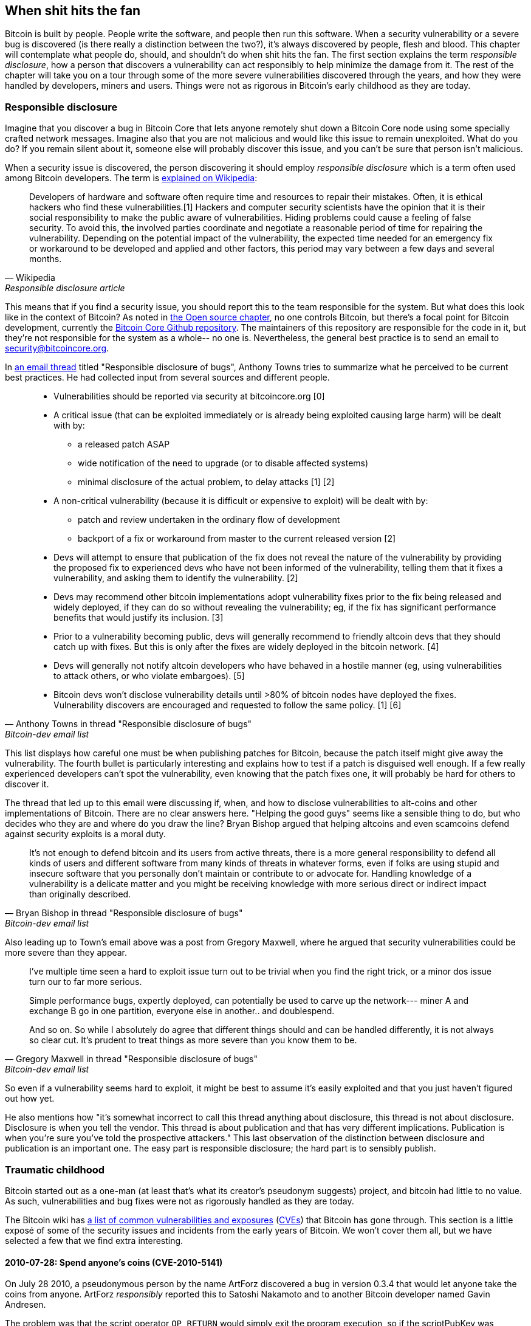 == When shit hits the fan

Bitcoin is built by people. People write the software, and people then
run this software. When a security vulnerability or a severe bug is
discovered (is there really a distinction between the two?), it's
always discovered by people, flesh and blood. This chapter will
contemplate what people do, should, and shouldn't do when shit hits
the fan. The first section explains the term _responsible disclosure_,
how a person that discovers a vulnerability can act responsibly to
help minimize the damage from it. The rest of the chapter will take
you on a tour through some of the more severe vulnerabilities
discovered through the years, and how they were handled by developers,
miners and users. Things were not as rigorous in Bitcoin's early
childhood as they are today.

[[responsible-disclosure]]
=== Responsible disclosure

Imagine that you discover a bug in Bitcoin Core that lets anyone
remotely shut down a Bitcoin Core node using some specially crafted
network messages. Imagine also that you are not malicious and
would like this issue to remain unexploited. What do you do? If you
remain silent about it, someone else will probably discover this issue,
and you can't be sure that person isn't malicious.

When a security issue is discovered, the person discovering it should
employ _responsible disclosure_ which is a term often used among
Bitcoin developers. The term is
https://en.wikipedia.org/wiki/Coordinated_vulnerability_disclosure[explained
on Wikipedia]:

[quote, Wikipedia, Responsible disclosure article]
____
Developers of hardware and software often require time and resources
to repair their mistakes. Often, it is ethical hackers who find these
vulnerabilities.[1] Hackers and computer security scientists have the
opinion that it is their social responsibility to make the public
aware of vulnerabilities. Hiding problems could cause a feeling of
false security. To avoid this, the involved parties coordinate and
negotiate a reasonable period of time for repairing the
vulnerability. Depending on the potential impact of the vulnerability,
the expected time needed for an emergency fix or workaround to be
developed and applied and other factors, this period may vary between
a few days and several months.
____

This means that if you find a security issue, you should
report this to the team responsible for the system. But what does this
look like in the context of Bitcoin? As noted in <<_software_maintenance,
the Open source chapter>>, no one controls Bitcoin, but there's a
focal point for Bitcoin development, currently the
https://github.com/bitcoin/bitcoin[Bitcoin Core Github
repository]. The maintainers of this repository are responsible for
the code in it, but they're not responsible for the system as a
whole-- no one is. Nevertheless, the general best practice is to send
an email to security@bitcoincore.org.

In
https://lists.linuxfoundation.org/pipermail/bitcoin-dev/2017-September/015002.html[an
email thread] titled "Responsible disclosure of bugs", Anthony Towns
tries to summarize what he perceived to be current best practices. He
had collected input from several sources and different people.

[quote, Anthony Towns in thread "Responsible disclosure of bugs",Bitcoin-dev email list]
____

* Vulnerabilities should be reported via security at bitcoincore.org
  [0]
* A critical issue (that can be exploited immediately or is already
  being exploited causing large harm) will be dealt with by:
** a released patch ASAP
** wide notification of the need to upgrade (or to disable affected
   systems)
** minimal disclosure of the actual problem, to delay attacks [1] [2]
* A non-critical vulnerability (because it is difficult or expensive
  to exploit) will be dealt with by:
** patch and review undertaken in the ordinary flow of development
** backport of a fix or workaround from master to the current released
   version [2]
* Devs will attempt to ensure that publication of the fix does not
  reveal the nature of the vulnerability by providing the proposed fix
  to experienced devs who have not been informed of the vulnerability,
  telling them that it fixes a vulnerability, and asking them to
  identify the vulnerability. [2]
* Devs may recommend other bitcoin implementations adopt vulnerability
  fixes prior to the fix being released and widely deployed, if they
  can do so without revealing the vulnerability; eg, if the fix has
  significant performance benefits that would justify its
  inclusion. [3]
* Prior to a vulnerability becoming public, devs will generally
  recommend to friendly altcoin devs that they should catch up with
  fixes. But this is only after the fixes are widely deployed in the
  bitcoin network. [4]
* Devs will generally not notify altcoin developers who have behaved
  in a hostile manner (eg, using vulnerabilities to attack others, or
  who violate embargoes). [5]
* Bitcoin devs won't disclose vulnerability details until >80% of
  bitcoin nodes have deployed the fixes. Vulnerability discovers are
  encouraged and requested to follow the same policy. [1] [6]
____

This list displays how careful one must be when publishing patches for
Bitcoin, because the patch itself might give away the
vulnerability. The fourth bullet is particularly interesting and
explains how to test if a patch is disguised well enough. If a few
really experienced developers can't spot the vulnerability, even
knowing that the patch fixes one, it will probably be hard for
others to discover it.

The thread that led up to this email were discussing if, when, and how
to disclose vulnerabilities to alt-coins and other implementations of
Bitcoin. There are no clear answers here. "Helping the good guys"
seems like a sensible thing to do, but who decides who they are and
where do you draw the line? Bryan Bishop argued that helping altcoins
and even scamcoins defend against security exploits is a moral duty.

[quote, Bryan Bishop in thread "Responsible disclosure of bugs", Bitcoin-dev email list]
____
It's not enough to defend bitcoin and its users from active threats,
there is a more general responsibility to defend all kinds of users
and different software from many kinds of threats in whatever forms,
even if folks are using stupid and insecure software that you
personally don't maintain or contribute to or advocate for. Handling
knowledge of a vulnerability is a delicate matter and you might be
receiving knowledge with more serious direct or indirect impact than
originally described.
____

Also leading up to Town's email above was a post from Gregory Maxwell,
where he argued that security vulnerabilities could be more severe than
they appear.

[quote, Gregory Maxwell in thread "Responsible disclosure of bugs", Bitcoin-dev email list]
____
I've multiple time seen a hard to exploit issue turn out to be trivial
when you find the right trick, or a minor dos issue turn our to far
more serious.

Simple performance bugs, expertly deployed, can potentially be used to
carve up the network--- miner A and exchange B go in one partition,
everyone else in another.. and doublespend.

And so on.  So while I absolutely do agree that different things
should and can be handled differently, it is not always so clear cut.
It's prudent to treat things as more severe than you know them to be.
____

So even if a vulnerability seems hard to exploit, it might be best to
assume it's easily exploited and that you just haven't figured out
how yet.

He also mentions how "it's somewhat incorrect to call this thread
anything about disclosure, this thread is not about
disclosure. Disclosure is when you tell the vendor.  This thread is
about publication and that has very different
implications. Publication is when you're sure you've told the
prospective attackers." This last observation of the distinction
between disclosure and publication is an important one. The easy part
is responsible disclosure; the hard part is to sensibly publish.

=== Traumatic childhood

Bitcoin started out as a one-man (at least that's what its creator's
pseudonym suggests) project, and bitcoin had little to no value. As
such, vulnerabilities and bug fixes were not as rigorously handled as
they are today.

The Bitcoin wiki has
https://en.bitcoin.it/wiki/Common_Vulnerabilities_and_Exposures[a list
of common vulnerabilities and exposures]
(https://en.wikipedia.org/wiki/Common_Vulnerabilities_and_Exposures[CVEs])
that Bitcoin has gone through. This section is a little exposé of some
of the security issues and incidents from the early years of
Bitcoin. We won't cover them all, but we have selected a few that we
find extra interesting.

==== 2010-07-28: Spend anyone's coins (CVE-2010-5141)

On July 28 2010, a pseudonymous person by the name ArtForz discovered a
bug in version 0.3.4 that would let anyone take the coins from
anyone. ArtForz _responsibly_ reported this to Satoshi Nakamoto and to
another Bitcoin developer named Gavin Andresen.

The problem was that the script operator `OP_RETURN` would simply exit
the program execution, so if the scriptPubKey was `<pubkey>
OP_CHECKSIG` and scriptSig was `OP_1 OP_RETURN`, the part of the
program in the scriptPubKey would never execute. The only thing that
would happen is that `1` is put on the stack and then `OP_RETURN`
would cause the program to exit. Any non-zero value on top of the
stack after the program has executed means that the spending condition
is fulfilled. And since the top stack element `1` is non-zero, the
spending is OK.

This was the code for handling of `OP_RETURN`:

----
            case OP_RETURN:
            {
                pc = pend;
            }
            break;
----

The effect of `pc = pend;` is that the rest of the program is skipped,
which means that any locking script in scriptPubKey was ignored. The
fix was to change the meaning of `OP_RETURN` so that it instead
immediately fails.

----
            case OP_RETURN:
            {
                return false;
            }
            break;
----

Satoshi made this change locally and built an executable binary with
version 0.3.5 from it and posted on Bitcointalk forum "`*** ALERT ***
Upgrade to 0.3.5 ASAP`", urging users to install this binary version
of his, without presenting the source code for it.

[quote, Satoshi Nakamoto, Bitcointalk forum]
____
Please upgrade to 0.3.5 ASAP!  We fixed an implementation bug where it was possible that bogus transactions could be accepted.  Do not accept Bitcoin transactions as payment until you upgrade to version 0.3.5!
____

This message was later edited, and is no longer available in its full
form. The above snippet is from a
https://bitcointalk.org/index.php?topic=626.msg6458#msg6458[quoting
answer]. Some users tried the binary, but ran into issues with it. And
soon https://bitcointalk.org/index.php?topic=626.msg6469#msg6469[Satoshi wrote]:

[quote, Satoshi Nakamoto, Bitcointalk forum]
____
Haven't had time to update the SVN yet.  Wait for 0.3.6, I'm building
it now.  You can shut down your node in the meantime.
____

And 35 minutes later, https://bitcointalk.org/index.php?topic=626.msg6480#msg6480[he wrote]

[quote, Satoshi Nakamoto, Bitcointalk forum]
____
SVN is updated with version 0.3.6.

Uploading Windows build of 0.3.6 to Sourceforge now, then will rebuild
linux.
____

At this point he also seem to have updated the original post to
mention 0.3.6 instead of 0.3.5:

[quote, Satoshi Nakamoto, Bitcointalk forum]
____
Please upgrade to 0.3.6 ASAP!  We fixed an implementation bug where it was possible that bogus transactions could be displayed as accepted.  Do not accept Bitcoin transactions as payment until you upgrade to version 0.3.6!

If you can't upgrade to 0.3.6 right away, it's best to shut down your Bitcoin node until you do.

Also in 0.3.6, faster hashing: +
- midstate cache optimisation thanks to tcatm +
- Crypto++ ASM SHA-256 thanks to BlackEye +
Total generating speedup 2.4x faster.

Download: +
http://sourceforge.net/projects/bitcoin/files/Bitcoin/bitcoin-0.3.6/

Windows and Linux users: if you got 0.3.5 you still need to upgrade to 0.3.6.
____

Note the difference in the characterization of the problem from the
first message: "could be displayed as accepted" vs "could be
accepted". Maybe Satoshi downplayed the severity in his communication
to not draw too much attention to the actual issue. Anyhow, people
upgraded, and it seemed to be working as expected. This particular
issue was resolved, amazingly, with no bitcoin losses.

The message also describes some performance optimization for
mining. It's unclear why that was included in a critical security fix,
but it might have been included to obfuscate the issue. However, it
seems more likely that he just released whatever was on the head of
the development branch of the Subversion repository, with the security fix
added.

At that time, there weren't nearly as many users as there are today,
and bitcoin's value was close to zero. If this bug response would
have played out today, it would be considered a complete shit-show for
multiple reasons:

* Satoshi made a binary-only release of 0.3.5 containing the fix. No
patch or code was provided, maybe as a measure to obfuscate the issue.
* 0.3.5 didn't even work.
* The fix in 0.3.6 was actually a <<historic-upgrades, hard fork>>.

Another debatable thing is whether it's good or bad that
users were asked to shut down their nodes. This wouldn't be doable
today, but at that time, lots of users were actively following the
forums for updates and were usually on top of things. Given that it
was possible to do this, it might have been a sensible thing to do.

[[combined-output-overflow]]
==== 2010-08-15 Combined output overflow (CVE-2010-5139)

Mid August 2010, Bitcointalk forum user jgarzik, Jeff Garzik,
https://bitcointalk.org/index.php?topic=822.msg9474#msg9474[discovered
that] a certain transaction at block height 74638 had two outputs of
unusually high value:

[quote,Jeff Garzik,Bitcointalk forum]
____
The "value out" in this block #74638 is quite strange:

----

...
  "out" : [
      {
          "value" : 92233720368.54277039,
          "scriptPubKey" : "OP_DUP OP_HASH160 0xB7A73EB128D7EA3D388DB12418302A1CBAD5E890 OP_EQUALVERIFY OP_CHECKSIG"
      },
      {
          "value" : 92233720368.54277039,
          "scriptPubKey" : "OP_DUP OP_HASH160 0x151275508C66F89DEC2C5F43B6F9CBE0B5C4722C OP_EQUALVERIFY OP_CHECKSIG"
      }
  ]
...
----
92233720368.54277039 BTC?  Is that UINT64_MAX, I wonder?
____

Apparently, the two int64 (not uint64 as Garzik pondered) outputs' sum
would overflow to a negative value -0.00997538 BTC. Whatever the sum
of the inputs, the "sum" of the outputs will be smaller, making
this transaction OK according to the code at the time.

An unfortunate outcome of this was that about 2x92 billion bitcoin
were created, which severely diluted the money supply of about 3.7
million coins that existed at that time.

In a related thread,
https://bitcointalk.org/index.php?topic=823.msg9531#msg9531[Satoshi
posted] that he'd appreciate it if people stopped mining (or _generating_
as they called it back then).

[quote, Satoshi Nakamoto, Bitcointalk forum]
____
It would help if people stop generating.  We will probably need to
re-do a branch around the current one, and the less you generate the
faster that will be.

A first patch will be in SVN rev 132.  It's not uploaded yet.  I'm
pushing some other misc changes out of the way first, then I'll upload
the patch for this.
____

His plan was to make a soft fork to make transactions like the one
discussed here invalid, and thus invalidate blocks (especially block
74638) that contain such transactions. Less than an hour later, he had
committed https://sourceforge.net/p/bitcoin/code/132/[a patch in
revision 132] of the Subversion repository and
https://bitcointalk.org/index.php?topic=823.msg9548#msg9548[posted to
the forum] describing what he thought users should do:

____
Patch is uploaded to SVN rev 132!

For now, recommended steps: +
1) Shut down. +
2) Download knightmb's blk files.  (replace your blk0001.dat and blkindex.dat files) +
3) Upgrade. +
4) It should start out with less than 74000 blocks. Let it redownload the rest.

If you don't want to use knightmb's files, you could just delete your
blk*.dat files, but it's going to be a lot of load on the network if
everyone is downloading the whole block index at once.

I'll build releases shortly.
____

He wanted people to download block data from a specific user,
knightmb, who had published his blockchain as it appeared on his disk,
in blkXXXX.dat and blkindex.dat files. The reason for downloading the
blockchain data this way, as opposed to synchronizing from scratch, was
said to reduce network bandwidth bottlenecks.

There was a big caveat with this: The data users would download from
knightmb https://bitcoin.stackexchange.com/a/113682/69518[wasn't
verified by the Bitcoin software] at startup. The blkindex.dat file
contained the UTXO set, and the software would accept any data therein
as if it had already verified it. knightmb could have manipulated the
data to give himself some bitcoins.

Again, people seemed to go along with this, and the reversal of the
invalid block and its successors was successful. The miners started
working on a new successor to block
https://mempool.space/block/0000000000606865e679308edf079991764d88e8122ca9250aef5386962b6e84[74637]
and according to the block's timestamp, a successor appeared at 1:53
am, about 8 hours after the issue was detected. At 10:10 AM on August
16 around block 74689, it seems the new chain had overtaken the old
chain, and all non-upgraded nodes reorged to follow the new
chain. This is the deepest reorg, 52 blocks, in Bitcoin's history.

Compared to the OP_RETURN issue, this issue was handled in a somewhat
cleaner way:

* No binary-only patch release
* The released software worked as intended
* No hard fork

Users were asked to stop mining during this issue too. You could argue
if this is a good idea or not, but imagine you're a miner and you're
convinced that any blocks on top of the bad block will eventually get
wiped out in a deep reorg, why would you waste resources on mining
doomed blocks?

You might also think that it's a bit fishy to, as suggested by
Nakamoto, download the blockchain, including the UTXO, from a random
dude's hard drive. If so, you're right; that is fishy.

Given the circumstances, this emergency response was a
sensible one. There's an important difference between this case and
the previous OP_RETURN case: This issue was exploited in the wild, and
thus a fix could be made more straightforward. In the case of
OP_RETURN, they had to obfuscate the fix and make public statements
that didn't directly reveal what the issue was.

[[march2013split]]
==== 2013-03-11 DB locks issue 0.7.2 - 0.8.0 (CVE-2013-3220)

A very interesting an educationally valuable issue surfaced in March
2013. It appeared that the blockchain had split (although the word
"`fork`" is used in the quote below) after block 225429. The details
of this incident was
https://github.com/bitcoin/bips/blob/master/bip-0050.mediawiki[reported
in BIP50]. The summary says:

[quote, Various Bitcoin Core developers, BIP50]
____
A block that had a larger number of total transaction inputs than
previously seen was mined and broadcasted. Bitcoin 0.8 nodes were able
to handle this, but some pre-0.8 Bitcoin nodes rejected it, causing an
unexpected fork of the blockchain. The pre-0.8-incompatible chain
(from here on, the 0.8 chain) at that point had around 60% of the
mining hash power ensuring the split did not automatically resolve (as
would have occurred if the pre-0.8 chain outpaced the 0.8 chain in
total work, forcing 0.8 nodes to reorganise to the pre-0.8 chain).

In order to restore a canonical chain as soon as possible, BTCGuild
and Slush downgraded their Bitcoin 0.8 nodes to 0.7 so their pools
would also reject the larger block. This placed majority hashpower on
the chain without the larger block, thus eventually causing the 0.8
nodes to reorganise to the pre-0.8 chain.
____

The quick action that the mining pools BTCGuild and Slush took was
imperative in this emergency. They could tip the majority hash power
over to the pre-0.8 branch of the split and thus help restore
consensus. This gave developers time to figure out a sustainable fix.

What's also very interesting in this issue is that version 0.7.2 was
incompatible with itself, as was the case with prior
versions too. This is explained in the
https://github.com/bitcoin/bips/blob/master/bip-0050.mediawiki#root-cause[Root
cause section of BIP50]:

[quote, Various Bitcoin Core developers, BIP50]
____
With the insufficiently high BDB lock configuration, it implicitly had
become a network consensus rule determining block validity (albeit an
inconsistent and unsafe rule, since the lock usage could vary from
node to node).
____

In short, the issue is that the number of database locks the Bitcoin
Core software needs to verify a block is not deterministic. One node
might need X locks while another node might need X+1 locks. The nodes
also have a limit on how many locks Bitcoin can take. If the number of
locks needed exceeds the limit, the block will be considered
invalid. So if X+1 exceeds the limit but not X, then the two nodes
will split the blockchain and disagree on which branch is valid.

The solution chosen, apart from the immediate actions by two pools to
restore consensus, was to

* limit the blocks in terms of both size and locks needed on version
  0.8.1
* patch old versions, 0.7.2 and some older ones, with the same new
  rules and increase the lock limit.

Except for the increased lock limit in the second bullet, these rules were
implemented temporarily for a pre-determined amount of time. The plan was to
remove these limits once most nodes upgraded.

This soft fork dramatically reduced the risk of consensus failure, and
a few months later, on May 15, the temporary rules were deactivated in
concert across the network. Note that this deactivation was, in effect,
a hard fork, but it was not contentious. Furthermore, it was released
along with the preceding soft fork, so people running the soft-forked
software were well aware that a hard fork would follow it. Thus, the vast
majority of nodes remained in consensus when the hard fork activated.
Unfortunately, though, a few nodes that didn't upgrade were lost in the process.

One might wonder if this would have been doable today. The mining
landscape is more complex today, and depending on the hash power on
each side of the split, it might be hard to roll out a patch such as
the one in BIP50 quickly enough.

[[bip66-splits]]
==== BIP66

BIP66 is interesting because it fixed a consensus bug, but ironically,
two temporary blockchain splits occurred shortly after it's
activation. However, they were not caused by the BIP, but by
_validationless mining_.

BIP66 was a proposal to tighten up the rules for signature encodings
in Bitcoin Script. The
https://github.com/bitcoin/bips/blob/master/bip-0066.mediawiki#motivation[motivation]
was to be able to parse signatures with other software or libraries
than OpenSSL and even recent versions of OpenSSL. OpenSSL is a library
for general purpose cryptography that Bitcoin Core used at
that time.

===== The vulnerability

The motivation for BIP66 as mentioned above was not the full
truth. The actual motivation was a much worse issue, that was
disclosed publicly by Pieter Wuille in
https://lists.linuxfoundation.org/pipermail/bitcoin-dev/2015-July/009697.html[an
email to the Bitcoin-dev mailing list]:

[quote,Pieter Wuille on Bitcoin-dev mailing list,Disclosure: consensus bug indirectly solved by BIP66]
____
Hello all,

I'd like to disclose a vulnerability I discovered in September 2014,
which became unexploitable when BIP66's 95% threshold was reached
earlier this month.

## Short description:

A specially-crafted transaction could have forked the blockchain
between nodes:

* using OpenSSL on a 32-bit systems and on 64-bit Windows systems
* using OpenSSL on non-Windows 64-bit systems (Linux, OSX, ...)
* using some non-OpenSSL codebases for parsing signatures
____

The email further lays out the details for how the issue got
discovered and more exactly what caused it. At the end he submitted a
timeline of the events. What's especially interesting in this issue is
an event at which a fix could have been deployed without anyone (even
Wuille) knowing:

[quote,Pieter Wuille on Bitcoin-dev mailing list,Disclosure: consensus bug indirectly solved by BIP66]
____
* 2014-Jul-18: In order to make Bitcoin's signature encoding rules not
depend on OpenSSL's specific parser, I modified the BIP62 proposal to
have its strict DER signatures requirement also apply to version 1
transactions. No non-DER signatures were being mined into blocks
anymore at the time, so this was assumed to not have any impact. See
https://github.com/bitcoin/bips/pull/90 and
http://lists.linuxfoundation.org/pipermail/bitcoin-dev/2014-July/006299.html.
Unknown at the time, but if deployed this would have solved the
vulnerability.
____

And then, OpenSSL released new versions with patches that, if they had
been used in Bitcoin from the beginning, would also have solved the
issue. However, using that new version of OpenSSL in a new release of
Bitcoin Core would make matters worse. Gregory Maxwell
https://lists.linuxfoundation.org/pipermail/bitcoin-dev/2015-January/007097.html[explains
this] in another email thread in January 2015:

[quote,Gregory Maxwell on OpenSSL upgrade,Bitcoin-dev mailing list]
____
While for most applications it is generally acceptable to eagerly
reject some signatures, Bitcoin is a consensus system where all
participants must generally agree on the exact validity or
invalidity of the input data.  In a sense, consistency is more
important than "correctness".

...

The patches above, however, only fix one symptom of the general
problem: relying on software not designed or distributed for
consensus use (in particular OpenSSL) for consensus-normative
behavior.  Therefore, as an incremental improvement, I propose
a targeted soft-fork to enforce strict DER compliance soon,
utilizing a subset of BIP62.
____

He points out that using code that's not intended for use in consensus
systems poses serious risks, and proposes that Bitcoin implements
strict DER encoding. This is a very clear example of the importance of
<<_libraries,selection cryptography>>.

Then, as Maxwell proposed, BIP66 was created as a subset of BIP62 that
specified only strict DER encoding. This BIP was apparently broadly
accepted and deployed in July, albeit the above mentioned splits
ironically occurred.

These events might give you the impression that Gregory Maxwell knew
about the vulnerability Pieter Wuille later published, but wanted to
help sneak in a fix, dressed as a precaution measure, without drawing
too much attention to the actual problem. It might be so, but it's
purely speculation.

The events that led up to BIP66 and its deployment is a very good case
study for how careful Bitcoin developers have to be. A few takeaways from BIP66:

* The balance between openness and not publishing a vulnerability is a
delicate one.
* Deploying fixes for non-published vulnerabilities is a tricky game
  to play.
* Retaining consensus is hard.
* Software not intended for consensus systems are generally risky.

[[bip66splits]]
===== Splits due to validationless mining

Unfortunately, the story of BIP66 doesn't end there. When BIP66 was
activated, it turned out quite messy because some miners
didn't verify the blocks they tried to extend. This is called
validationless mining. An alert message was sent out to Bitcoin nodes
with a link to https://bitcoin.org/en/alert/2015-07-04-spv-mining[a
web page describing the issue].

[quote,Bitcoin Core developers,Alert information on bitcoin.org]
____
Early morning on 4 July 2015, the 950/1000 (95%) threshold was
reached. Shortly thereafter, a small miner (part of the non-upgraded
5%) mined an invalid block–as was an expected
occurrence. Unfortunately, it turned out that roughly half the network
hash rate was mining without fully validating blocks (called SPV
mining), and built new blocks on top of that invalid block.
____

The alert page instructed people to wait for 30 more confirmations
than they normally would if they used older versions of Bitcoin Core.

The split mentioned above occurred on 2015-07-04 02:10 UTC after block
height
https://mempool.space/block/000000000000000006a320d752b46b532ec0f3f815c5dae467aff5715a6e579e[363730]. This
issue resolved at 03:50 the same day after 6 invalid blocks had been
mined. Unfortunately the same issue happened again the day after on
2015-07-05 21:50, but this time the invalid branch only lasted 3
blocks.
